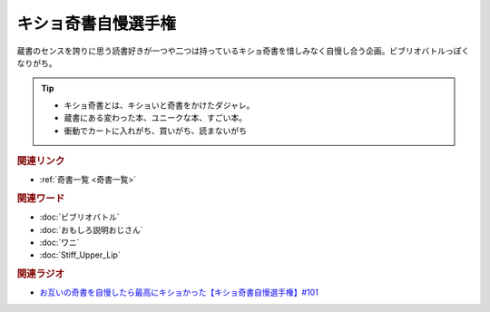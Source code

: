 キショ奇書自慢選手権
==========================================
.. glossary::
    キショ奇書自慢選手権 : き

蔵書のセンスを誇りに思う読書好きが一つや二つは持っているキショ奇書を惜しみなく自慢し合う企画。ビブリオバトルっぽくなりがち。

.. tip:: 
  * キショ奇書とは、キショいと奇書をかけたダジャレ。
  * 蔵書にある変わった本、ユニークな本、すごい本。
  * 衝動でカートに入れがち、買いがち、読まないがち

.. rubric:: 関連リンク
* :ref:`奇書一覧 <奇書一覧>`


.. rubric:: 関連ワード
* :doc:`ビブリオバトル` 
* :doc:`おもしろ説明おじさん` 
* :doc:`ワニ` 
* :doc:`Stiff_Upper_Lip` 

.. rubric:: 関連ラジオ
* `お互いの奇書を自慢したら最高にキショかった【キショ奇書自慢選手権】#101`_

.. _お互いの奇書を自慢したら最高にキショかった【キショ奇書自慢選手権】#101: https://www.youtube.com/watch?v=QW9v7Yneuq0
